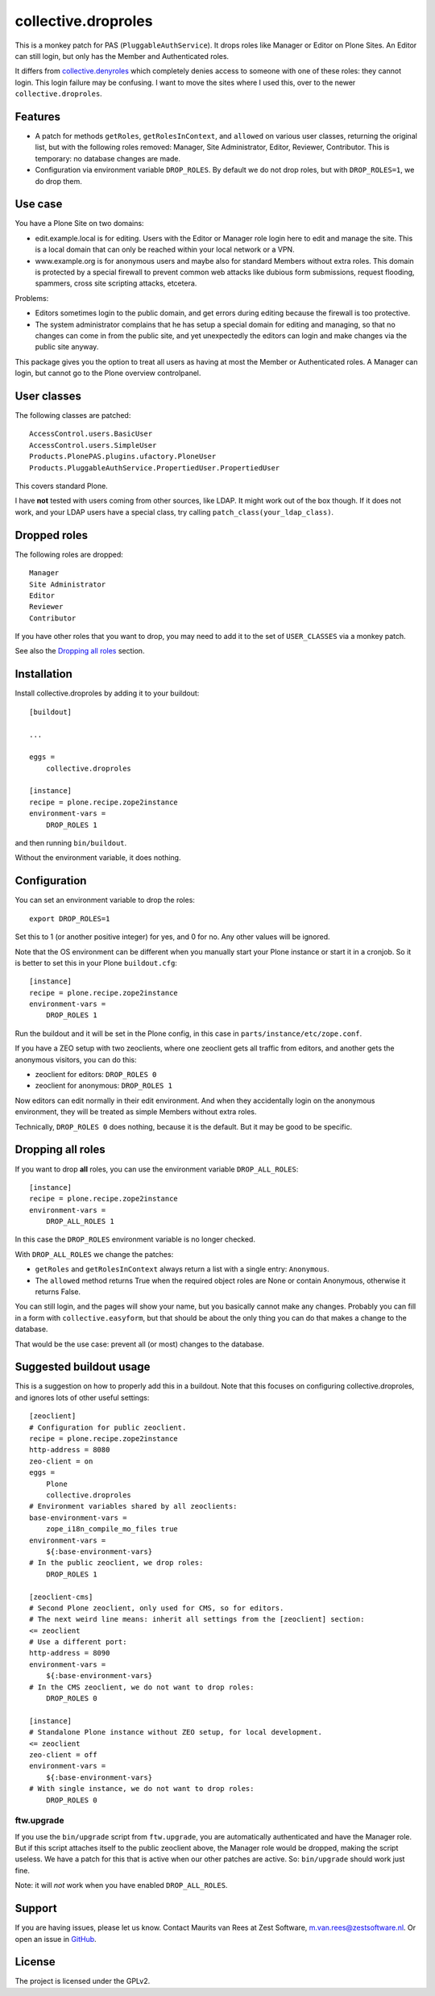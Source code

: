 .. This README is meant for consumption by humans and pypi. Pypi can render rst files so please do not use Sphinx features.
   If you want to learn more about writing documentation, please check out: http://docs.plone.org/about/documentation_styleguide.html
   This text does not appear on pypi. It is a comment.

collective.droproles
====================

This is a monkey patch for PAS (``PluggableAuthService``).
It drops roles like Manager or Editor on Plone Sites.
An Editor can still login, but only has the Member and Authenticated roles.

It differs from `collective.denyroles <https://github.com/collective/collective.denyroles/>`_
which completely denies access to someone with one of these roles: they cannot login.
This login failure may be confusing.
I want to move the sites where I used this, over to the newer ``collective.droproles``.


Features
--------

- A patch for methods ``getRoles``, ``getRolesInContext``, and ``allowed`` on various user classes,
  returning the original list, but with the following roles removed:
  Manager, Site Administrator, Editor, Reviewer, Contributor.
  This is temporary: no database changes are made.

- Configuration via environment variable ``DROP_ROLES``.
  By default we do not drop roles, but with ``DROP_ROLES=1``, we do drop them.


Use case
--------

You have a Plone Site on two domains:

- edit.example.local is for editing.
  Users with the Editor or Manager role login here to edit and manage the site.
  This is a local domain that can only be reached within your local network or a VPN.

- www.example.org is for anonymous users and maybe also for standard Members without extra roles.
  This domain is protected by a special firewall to prevent common web attacks like
  dubious form submissions, request flooding, spammers, cross site scripting attacks, etcetera.

Problems:

- Editors sometimes login to the public domain,
  and get errors during editing because the firewall is too protective.

- The system administrator complains that he has setup a special domain for editing and managing,
  so that no changes can come in from the public site,
  and yet unexpectedly the editors can login and make changes via the public site anyway.

This package gives you the option to treat all users as having at most the Member or Authenticated roles.
A Manager can login, but cannot go to the Plone overview controlpanel.


User classes
------------

The following classes are patched::

    AccessControl.users.BasicUser
    AccessControl.users.SimpleUser
    Products.PlonePAS.plugins.ufactory.PloneUser
    Products.PluggableAuthService.PropertiedUser.PropertiedUser

This covers standard Plone.

I have **not** tested with users coming from other sources, like LDAP.
It might work out of the box though.
If it does not work, and your LDAP users have a special class, try calling ``patch_class(your_ldap_class)``.


Dropped roles
-------------

The following roles are dropped::

    Manager
    Site Administrator
    Editor
    Reviewer
    Contributor

If you have other roles that you want to drop, you may need to add it to the set of ``USER_CLASSES`` via a monkey patch.

See also the `Dropping all roles`_ section.


Installation
------------

Install collective.droproles by adding it to your buildout::

    [buildout]

    ...

    eggs =
        collective.droproles

    [instance]
    recipe = plone.recipe.zope2instance
    environment-vars =
        DROP_ROLES 1

and then running ``bin/buildout``.

Without the environment variable, it does nothing.


Configuration
-------------

You can set an environment variable to drop the roles::

    export DROP_ROLES=1

Set this to 1 (or another positive integer) for yes, and 0 for no.
Any other values will be ignored.

Note that the OS environment can be different when you manually start your Plone instance or start it in a cronjob.
So it is better to set this in your Plone ``buildout.cfg``::

    [instance]
    recipe = plone.recipe.zope2instance
    environment-vars =
        DROP_ROLES 1

Run the buildout and it will be set in the Plone config,
in this case in ``parts/instance/etc/zope.conf``.

If you have a ZEO setup with two zeoclients, where one zeoclient gets all traffic from editors, and another gets the anonymous visitors, you can do this:

- zeoclient for editors: ``DROP_ROLES 0``
- zeoclient for anonymous: ``DROP_ROLES 1``

Now editors can edit normally in their edit environment.
And when they accidentally login on the anonymous environment, they will be treated as simple Members without extra roles.

Technically, ``DROP_ROLES 0`` does nothing, because it is the default.
But it may be good to be specific.


Dropping all roles
------------------

If you want to drop **all** roles, you can use the environment variable ``DROP_ALL_ROLES``::

    [instance]
    recipe = plone.recipe.zope2instance
    environment-vars =
        DROP_ALL_ROLES 1

In this case the ``DROP_ROLES`` environment variable is no longer checked.

With ``DROP_ALL_ROLES`` we change the patches:

- ``getRoles`` and ``getRolesInContext`` always return a list with a single entry: ``Anonymous``.
- The ``allowed`` method returns True when the required object roles are None or contain Anonymous, otherwise it returns False.

You can still login, and the pages will show your name, but you basically cannot make any changes.
Probably you can fill in a form with ``collective.easyform``, but that should be about the only thing you can do that makes a change to the database.

That would be the use case: prevent all (or most) changes to the database.


Suggested buildout usage
------------------------

This is a suggestion on how to properly add this in a buildout.
Note that this focuses on configuring collective.droproles, and ignores lots of other useful settings::

    [zeoclient]
    # Configuration for public zeoclient.
    recipe = plone.recipe.zope2instance
    http-address = 8080
    zeo-client = on
    eggs =
        Plone
        collective.droproles
    # Environment variables shared by all zeoclients:
    base-environment-vars =
        zope_i18n_compile_mo_files true
    environment-vars =
        ${:base-environment-vars}
    # In the public zeoclient, we drop roles:
        DROP_ROLES 1

    [zeoclient-cms]
    # Second Plone zeoclient, only used for CMS, so for editors.
    # The next weird line means: inherit all settings from the [zeoclient] section:
    <= zeoclient
    # Use a different port:
    http-address = 8090
    environment-vars =
        ${:base-environment-vars}
    # In the CMS zeoclient, we do not want to drop roles:
        DROP_ROLES 0

    [instance]
    # Standalone Plone instance without ZEO setup, for local development.
    <= zeoclient
    zeo-client = off
    environment-vars =
        ${:base-environment-vars}
    # With single instance, we do not want to drop roles:
        DROP_ROLES 0


ftw.upgrade
~~~~~~~~~~~

If you use the ``bin/upgrade`` script from ``ftw.upgrade``,
you are automatically authenticated and have the Manager role.
But if this script attaches itself to the public zeoclient above,
the Manager role would be dropped, making the script useless.
We have a patch for this that is active when our other patches are active.
So: ``bin/upgrade`` should work just fine.

Note: it will *not* work when you have enabled ``DROP_ALL_ROLES``.


Support
-------

If you are having issues, please let us know.
Contact Maurits van Rees at Zest Software, m.van.rees@zestsoftware.nl.
Or open an issue in `GitHub <https://github.com/collective/collective.droproles/issues/>`_.


License
-------

The project is licensed under the GPLv2.
